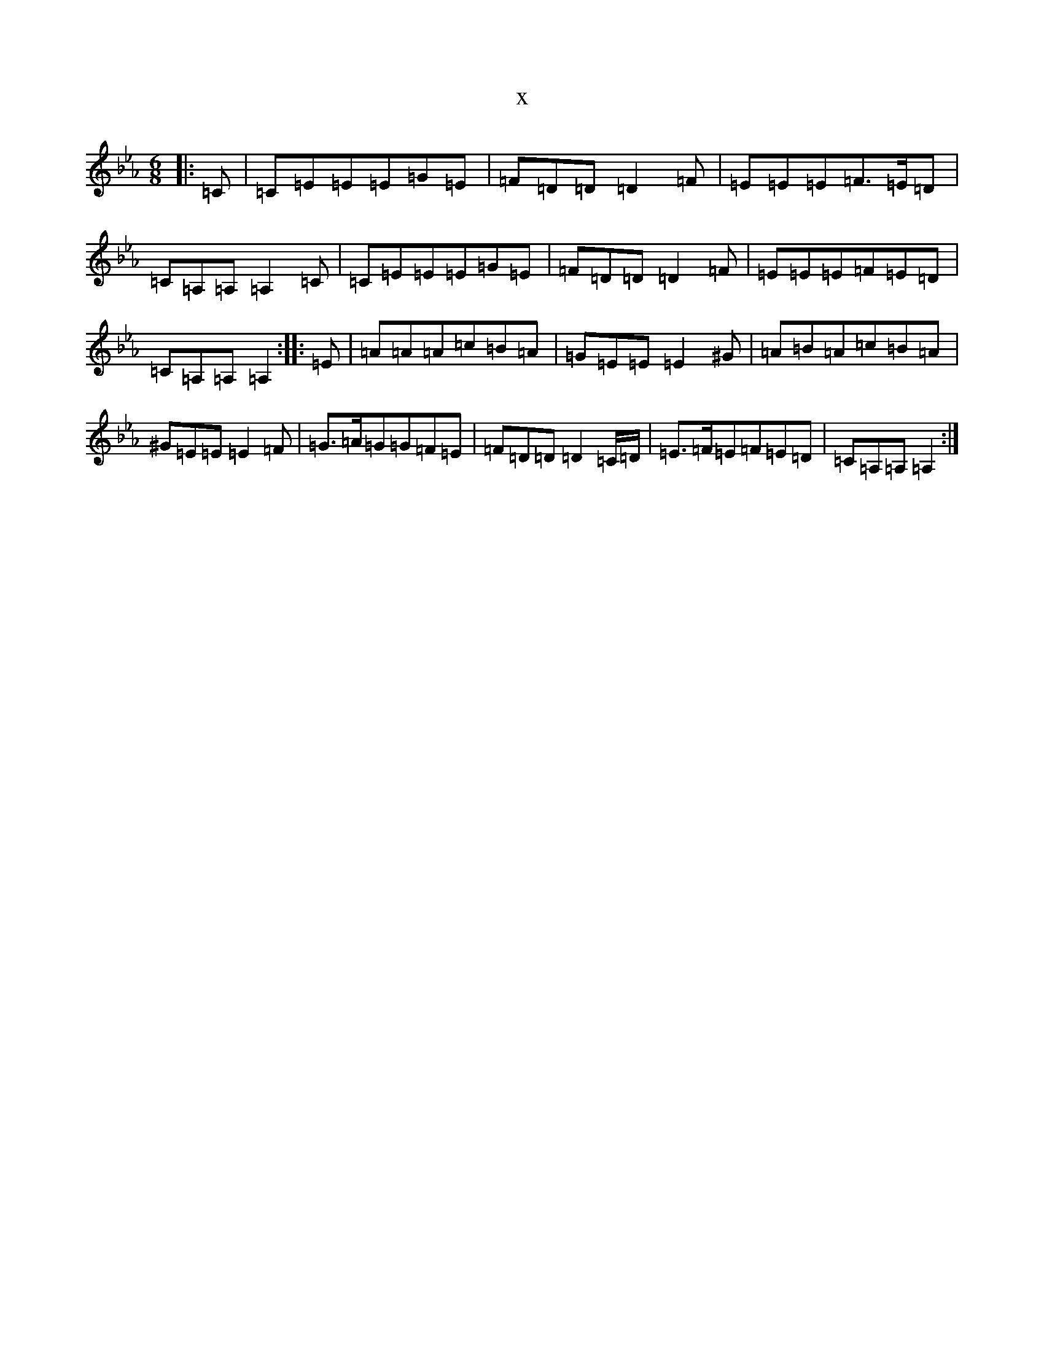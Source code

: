 X:5048
T:x
L:1/8
M:6/8
K: C minor
|:=C|=C=E=E=E=G=E|=F=D=D=D2=F|=E=E=E=F>=E=D|=C=A,=A,=A,2=C|=C=E=E=E=G=E|=F=D=D=D2=F|=E=E=E=F=E=D|=C=A,=A,=A,2:||:=E|=A=A=A=c=B=A|=G=E=E=E2^G|=A=B=A=c=B=A|^G=E=E=E2=F|=G>=A=G=G=F=E|=F=D=D=D2=C/2=D/2|=E>=F=E=F=E=D|=C=A,=A,=A,2:|